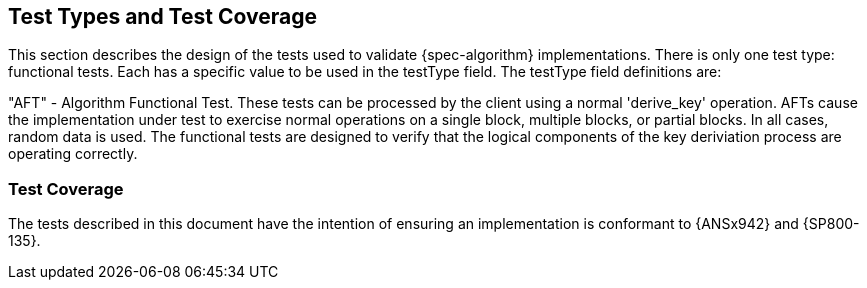 
[#testtypes]
== Test Types and Test Coverage

This section describes the design of the tests used to validate {spec-algorithm} implementations. There is only one test type: functional tests. Each has a specific value to be used in the testType field. The testType field definitions are:

"AFT" - Algorithm Functional Test. These tests can be processed by the client using a normal 'derive_key' operation. AFTs cause the implementation under test to exercise normal operations on a single block, multiple blocks, or partial blocks. In all cases, random data is used. The functional tests are designed to verify that the logical components of the key deriviation process are operating correctly.

=== Test Coverage

The tests described in this document have the intention of ensuring an implementation is conformant to {ANSx942} and {SP800-135}.
